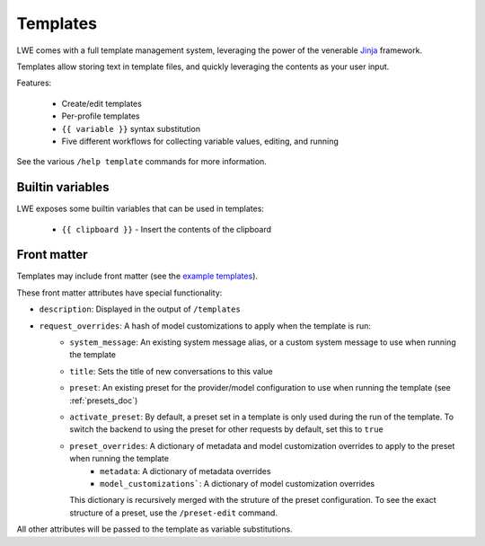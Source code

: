 ===============================================
Templates
===============================================

LWE comes with a full template management system, leveraging the power of the venerable `Jinja <https://jinja.palletsprojects.com/en/3.1.x/>`_ framework.

Templates allow storing text in template files, and quickly leveraging the contents as your user input.

Features:

 * Create/edit templates
 * Per-profile templates
 * ``{{ variable }}`` syntax substitution
 * Five different workflows for collecting variable values, editing, and running

See the various ``/help template`` commands for more information.


-----------------------------------------------
Builtin variables
-----------------------------------------------

LWE exposes some builtin variables that can be used in templates:

 * ``{{ clipboard }}`` - Insert the contents of the clipboard


-----------------------------------------------
Front matter
-----------------------------------------------

Templates may include front matter (see the `example templates <https://github.com/llm-workflow-engine/llm-workflow-engine/tree/main/examples/templates>`_).

These front matter attributes have special functionality:

* ``description``: Displayed in the output of ``/templates``
* ``request_overrides``: A hash of model customizations to apply when the template is run:
   * ``system_message``: An existing system message alias, or a custom system message to use when running the template
   * ``title``: Sets the title of new conversations to this value
   * ``preset``: An existing preset for the provider/model configuration to use when running the template (see :ref:`presets_doc`)
   * ``activate_preset``: By default, a preset set in a template is only used during the run of the template. To switch the backend to using the preset for other requests by default, set this to ``true``
   * ``preset_overrides``: A dictionary of metadata and model customization overrides to apply to the preset when running the template
      * ``metadata``: A dictionary of metadata overrides
      * ``model_customizations```: A dictionary of model customization overrides

     This dictionary is recursively merged with the struture of the preset configuration. To see the exact structure of a preset,
     use the ``/preset-edit`` command.

All other attributes will be passed to the template as variable substitutions.
